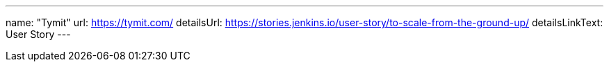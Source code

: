 ---
name: "Tymit"
url: https://tymit.com/
detailsUrl: https://stories.jenkins.io/user-story/to-scale-from-the-ground-up/
detailsLinkText: User Story
---
